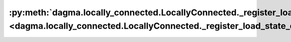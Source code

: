 :py:meth:`dagma.locally_connected.LocallyConnected._register_load_state_dict_pre_hook <dagma.locally_connected.LocallyConnected._register_load_state_dict_pre_hook>`
====================================================================================================================================================================
.. _dagma.locally_connected.LocallyConnected._register_load_state_dict_pre_hook:
.. py:method:: _register_load_state_dict_pre_hook(hook, with_module=False)

   These hooks will be called with arguments: `state_dict`, `prefix`,
   `local_metadata`, `strict`, `missing_keys`, `unexpected_keys`,
   `error_msgs`, before loading `state_dict` into `self`. These arguments
   are exactly the same as those of `_load_from_state_dict`.

   If ``with_module`` is ``True``, then the first argument to the hook is
   an instance of the module.

   :param hook: Callable hook that will be invoked before
                loading the state dict.
   :type hook: Callable
   :param with_module: Whether or not to pass the module
                       instance to the hook as the first parameter.
   :type with_module: bool, optional

